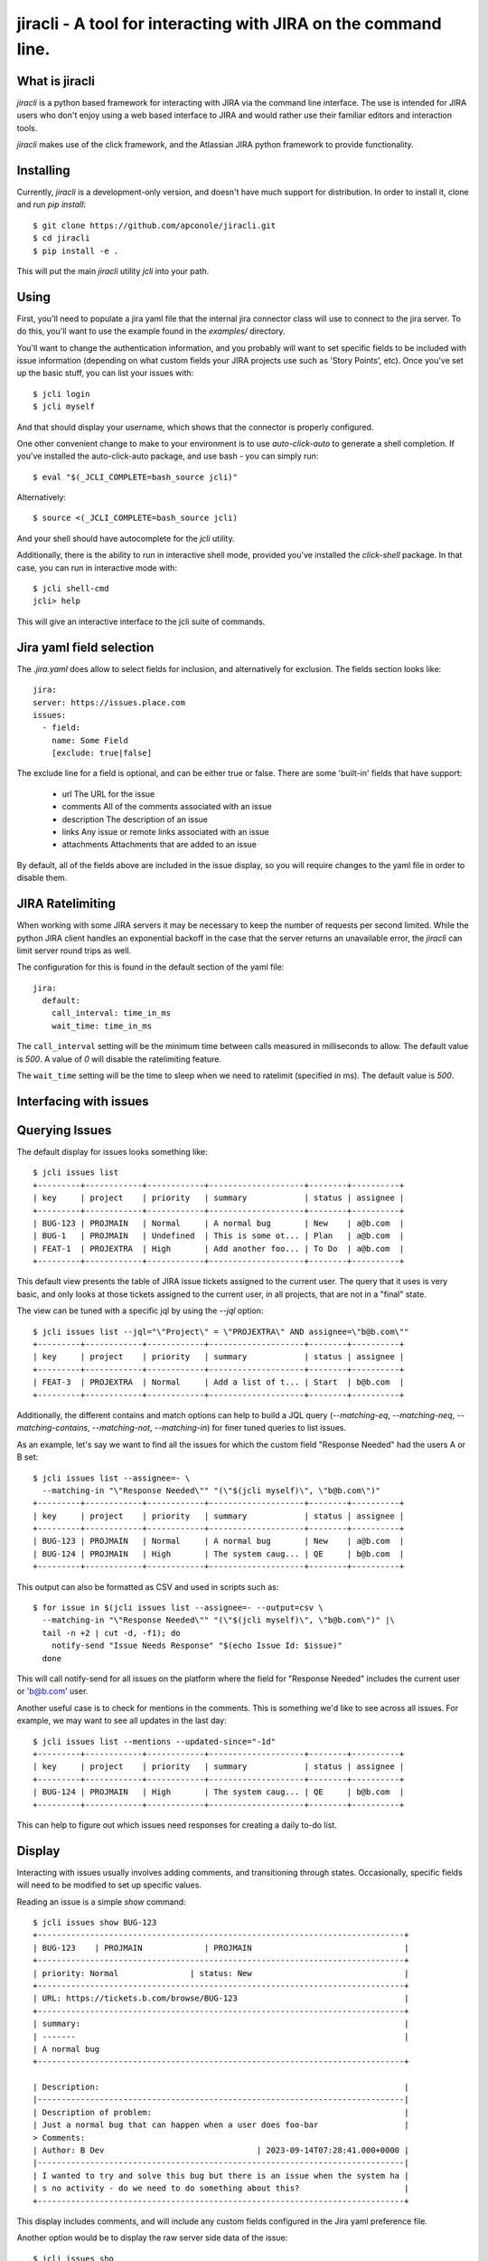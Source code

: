 =======
jiracli - A tool for interacting with JIRA on the command line.
=======

What is jiracli
--------------

`jiracli` is a python based framework for interacting with JIRA via the
command line interface.  The use is intended for JIRA users who don't
enjoy using a web based interface to JIRA and would rather use their
familiar editors and interaction tools.

`jiracli` makes use of the click framework, and the Atlassian JIRA
python framework to provide functionality.


Installing
----------

Currently, `jiracli` is a development-only version, and doesn't have much
support for distribution.  In order to install it, clone and run *pip install*::

  $ git clone https://github.com/apconole/jiracli.git
  $ cd jiracli
  $ pip install -e .

This will put the main `jiracli` utility `jcli` into your path.

Using
-----

First, you'll need to populate a jira yaml file that the internal jira
connector class will use to connect to the jira server.  To do this,
you'll want to use the example found in the *examples/* directory.

You'll want to change the authentication information, and you probably
will want to set specific fields to be included with issue information
(depending on what custom fields your JIRA projects use such as
'Story Points', etc).  Once you've set up the basic stuff, you can list
your issues with::

  $ jcli login
  $ jcli myself

And that should display your username, which shows that the connector
is properly configured.

One other convenient change to make to your environment is to use
`auto-click-auto` to generate a shell completion.  If you've installed
the auto-click-auto package, and use bash - you can simply run::

  $ eval "$(_JCLI_COMPLETE=bash_source jcli)"

Alternatively::

  $ source <(_JCLI_COMPLETE=bash_source jcli)

And your shell should have autocomplete for the `jcli` utility.

Additionally, there is the ability to run in interactive shell mode,
provided you've installed the `click-shell` package.  In that case,
you can run in interactive mode with::

  $ jcli shell-cmd
  jcli> help

This will give an interactive interface to the jcli suite of
commands.

Jira yaml field selection
-------------------------

The `.jira.yaml` does allow to select fields for inclusion, and
alternatively for exclusion.  The fields section looks like::

  jira:
  server: https://issues.place.com
  issues:
    - field:
      name: Some Field
      [exclude: true|false]

The exclude line for a field is optional, and can be either true
or false.  There are some 'built-in' fields that have support:

 - url
   The URL for the issue
 - comments
   All of the comments associated with an issue
 - description
   The description of an issue
 - links
   Any issue or remote links associated with an issue
 - attachments
   Attachments that are added to an issue

By default, all of the fields above are included in the issue
display, so you will require changes to the yaml file in order
to disable them.

JIRA Ratelimiting
-----------------

When working with some JIRA servers it may be necessary to keep the
number of requests per second limited.  While the python JIRA client
handles an exponential backoff in the case that the server returns an
unavailable error, the `jiracli` can limit server round trips as well.

The configuration for this is found in the default section of the yaml
file::

  jira:
    default:
      call_interval: time_in_ms
      wait_time: time_in_ms

The ``call_interval`` setting will be the minimum time between calls
measured in milliseconds to allow.  The default value is `500`.  A
value of `0` will disable the ratelimiting feature.

The ``wait_time`` setting will be the time to sleep when we need to
ratelimit (specified in ms).  The default value is `500`.

Interfacing with issues
-----------------------

Querying Issues
---------------

The default display for issues looks something like::

  $ jcli issues list
  +---------+------------+------------+--------------------+--------+----------+
  | key     | project    | priority   | summary            | status | assignee |
  +---------+------------+------------+--------------------+--------+----------+
  | BUG-123 | PROJMAIN   | Normal     | A normal bug       | New    | a@b.com  |
  | BUG-1   | PROJMAIN   | Undefined  | This is some ot... | Plan   | a@b.com  |
  | FEAT-1  | PROJEXTRA  | High       | Add another foo... | To Do  | a@b.com  |
  +---------+------------+------------+--------------------+--------+----------+

This default view presents the table of JIRA issue tickets assigned to the
current user.  The query that it uses is very basic, and only looks at those
tickets assigned to the current user, in all projects, that are not in a
"final" state.

The view can be tuned with a specific jql by using the `--jql` option::

  $ jcli issues list --jql="\"Project\" = \"PROJEXTRA\" AND assignee=\"b@b.com\""
  +---------+------------+------------+--------------------+--------+----------+
  | key     | project    | priority   | summary            | status | assignee |
  +---------+------------+------------+--------------------+--------+----------+
  | FEAT-3  | PROJEXTRA  | Normal     | Add a list of t... | Start  | b@b.com  |
  +---------+------------+------------+--------------------+--------+----------+

Additionally, the different contains and match options can help to build a
JQL query (`--matching-eq`, `--matching-neq`, `--matching-contains`,
`--matching-not`, `--matching-in`) for finer tuned queries to list issues.

As an example, let's say we want to find all the issues for which the custom
field "Response Needed" had the users A or B set::

  $ jcli issues list --assignee=- \
    --matching-in "\"Response Needed\"" "(\"$(jcli myself)\", \"b@b.com\")"
  +---------+------------+------------+--------------------+--------+----------+
  | key     | project    | priority   | summary            | status | assignee |
  +---------+------------+------------+--------------------+--------+----------+
  | BUG-123 | PROJMAIN   | Normal     | A normal bug       | New    | a@b.com  |
  | BUG-124 | PROJMAIN   | High       | The system caug... | QE     | b@b.com  |
  +---------+------------+------------+--------------------+--------+----------+

This output can also be formatted as CSV and used in scripts such as::

  $ for issue in $(jcli issues list --assignee=- --output=csv \
    --matching-in "\"Response Needed\"" "(\"$(jcli myself)\", \"b@b.com\")" |\
    tail -n +2 | cut -d, -f1); do
      notify-send "Issue Needs Response" "$(echo Issue Id: $issue)"
    done

This will call notify-send for all issues on the platform where the field
for "Response Needed" includes the current user or 'b@b.com' user.

Another useful case is to check for mentions in the comments.  This is
something we'd like to see across all issues.  For example, we may want to
see all updates in the last day::

  $ jcli issues list --mentions --updated-since="-1d"
  +---------+------------+------------+--------------------+--------+----------+
  | key     | project    | priority   | summary            | status | assignee |
  +---------+------------+------------+--------------------+--------+----------+
  | BUG-124 | PROJMAIN   | High       | The system caug... | QE     | b@b.com  |
  +---------+------------+------------+--------------------+--------+----------+

This can help to figure out which issues need responses for creating a daily
to-do list.

Display
-------

Interacting with issues usually involves adding comments, and transitioning
through states.  Occasionally, specific fields will need to be modified to
set up specific values.

Reading an issue is a simple `show` command::

  $ jcli issues show BUG-123
  +-----------------------------------------------------------------------------+
  | BUG-123    | PROJMAIN             | PROJMAIN                                |
  +-----------------------------------------------------------------------------+
  | priority: Normal               | status: New                                |
  +-----------------------------------------------------------------------------+
  | URL: https://tickets.b.com/browse/BUG-123                                   |
  +-----------------------------------------------------------------------------+
  | summary:                                                                    |
  | -------                                                                     |
  | A normal bug
  +-----------------------------------------------------------------------------+

  | Description:                                                                |
  |-----------------------------------------------------------------------------|
  | Description of problem:                                                     |
  | Just a normal bug that can happen when a user does foo-bar                  |
  > Comments:
  | Author: B Dev                                | 2023-09-14T07:28:41.000+0000 |
  |-----------------------------------------------------------------------------|
  | I wanted to try and solve this bug but there is an issue when the system ha |
  | s no activity - do we need to do something about this?                      |
  +-----------------------------------------------------------------------------+

This display includes comments, and will include any custom fields configured
in the Jira yaml preference file.

Another option would be to display the raw server side data of the issue::

  $ jcli issues sho

Commenting
----------

Adding a comment should be easy::

  $ jcli issues add-comment BUG-123

This will use the *EDITOR* environment variable to spawn an editor against a
temporary file which will be pushed to the issue as a comment.  Alternatively,
the **add-comment** command can accept a `--comment` option to fill a comment
from the command line directly.

You can set the comment visibility when creating a comment::

  $ jcli issues add-comment BUG-123 --visibility 'Some Group'
  ...

This will set the comment's visibility property to restrict viewing to
a specific group.

You can also edit a specific comment with the `update-comment` command::

  $ jcli issues update-comment BUG-123 11223344
  ...

This will first populate the body text in an editor.  It will then setup the
visibility settings.  You can use the `--visibility` option just as with
adding a comment.

To delete a comment::

  $ jcli issues del-comment BUG-123 11223344

This will attempt to delete a comment.

Comment Formatting
------------------

Tagging an individual in a comment involves using `[]` tags.  For example::

  This is a mention of [~b@b.com] in a comment

This will be the value of the JIRA name.

Adding links in the comment markdown can be done with::

  [link-text|url]

Drop all formatting::

  {noformat}
  text
  {noformat}

Add code that looks like c/c++/java (maybe even bash?)::

  {code:java}
  int foo(char c) {
     char bar;

     return c + bar;
  }
  {code}

The full reference for JIRA's markdown is documented elsewhere.

Setting fields
--------------

Setting a specific field looks like::

  $ jcli issues set-field BUG-123 "Priority" "Normal"
  Updated BUG-123, set Priority High -> Normal

To move an issue to a different status, JIRA requires the use of a transition.
The valid transitions for an issue can be determined by::

  $ jcli issues states BUG-123
  ['New', 'Start', 'Post', 'QE', 'Done']

Setting the state can be done by::

  $ jcli issues set-status BUG-123 Post
  done.

Using attachments
-----------------

When printing an issue, any attachments will be displayed with their
filesize, creator, and name::

  | Attachments:                                                                                                                             |
  +--------------------+------------------------------+--------+--------------+
  | File               | Created                      |   Size | Creator      |
  |--------------------+------------------------------+--------+--------------|
  | some_filename_here | 2024-08-20T12:40:18.714+0000 |   4342 | Aaron Conole |
  +--------------------+------------------------------+--------+--------------+

To download, you can simply use the attachments sub-command::

  $ jcli issues attachments --pull some_filename_here BUG-123
  Downloading: some_filename_here
  $ 

If you use the attachments without any options, the same list will be displayed.
In this case, it will include an index to use as an alternate fetch-id::

  $ jcli issues attachments BUG-123
  +------+-------------------+------------------------------+--------+------------+
  |   Id | File               | Created                      |   Size | Creator    |
  |    0 | some_filename_here | 2024-08-20T12:40:18.714+0000 |   4342 | Aaron Conole |
  |------+-------------------+------------------------------+--------+------------|
  $ jcli issues attachments --pull 0 BUG-123
  Downloading: some_filename_here
  $

To upload, use the `--push` option with a filename::

  $ jcli issues attachments --push /tmp/data.txt BUG-321
  $

Adding Links
------------

There are two types of links that can be added to a JIRA ticket.
The first type is an issue relationship, which means that the target
URL is actually another JIRA ticket.  This relationship has an associated
LinkType and a direction (inward, or outward).  This can be added by::

  $ jcli issues add-link BUG-132 BUG-123 "This is a comment" --link-type <>

You can see the available link types, either with the tab-completion (if
enabled), or via the associated `details` command::

  $ jcli details link-types

Setting the direction can be done via the `--relationship-type` option.
*NOTE*: For the 'TITLE', you may use the value "none" to indicate no comment.


Additionally, you may set a link to a remote URL.  That is via an http/https
url::

  $ jcli issues add-link BUG-123 https://www.github.com "GitHub Tracker"

This will set a remote link against the JIRA ticket.

Reporting Issues in JIRA
------------------------

To test out filing a JIRA ticket, simply run::

  $ jcli issues create --dry-run

This will spawn an editor taking in issue text in the following fashion::

  This first block is the issue summary.

  Now add a bit of detailed description about the issue, including
  when it was observed, and what was seen.  Formatting options are valid
  here such as:
  {code:java}
     some_code();
     another_result = code_result();
  {code}

  And links to [searches|https://google.com].
  # This is a comment, and will not be added to the bug.
  # The following comments will be needed - they can live anywhere in
  # the description of the issue:
  # set-project: A Project Name
  # issue-type: Bug

In the above, when creating the issue, the first block of text will be
treated as the summary.  The issue parsing block will try to zap line-breaks
for the summary.  Line breaks for the description will be preserved.
Additionally, the comment blocks must include the `set-project:` and
`issue-type:` directives.  Make sure to use the appropriate issue type for
the project.  Finally, if you have specific fields you wish to set, those
can appear as additional `set-field:` blocks::

  # set-field: "Story Points" 1.0

This will tell the issue creation code to include a field setter for the
*"Story Points"* field and set it to value *1.0*.  NOTE: This only works
if the project is configured to use this field.

The issue creation code can also take all text from a file.  This is useful
when running with the dry-run flag, to check that all the fields have
appropriate settings.  The creation code will show what it will propose as
as issue like::

  Creating: {'description': 'Now add a bit of detailed description about the issue, including\n'
                  'when it was observed, and what was seen.  Formatting options are valid\n'
                  'here such as:\n'
                  '{code:java}\n'
                  '\n'
                  '   some_code();\n'
                  '   another_result = code_result();\n'
                  '{code}\n'
                  '\n'
                  '\n'
                  'And links to [searches|https://google.com].',
             'issuetype': 'Bug',
             'project': 'A Project Name',
             'summary': "This first block is the issue summary."}
  done - Result: DRY-OKAY

Once this is satisfactory, removing the dry-run flag will commit the issue
to the JIRA server.

Additionally, the issue parser will try to parse a patch file into a
formatted issue.  This can be useful when working with cover-letters or
for maintainers who wish to create tickets based on upstream accepted
bugfixes.

Finally, we can construct useful backport tickets by using the `--commit`
and even `--oneline` options to make useful backport related tickets::

  $ pwd
  /home/user/git/linux
  $ jcli issues create --project "Kernel Project" --issue-type Epic \
    --oneline --commit HEAD..HEAD~3

This will pop up an editor with contents like::

  # The first line in this will be treated as the summary.

  # The following commits will be referenced in the ticket
     9664d505853dc net: openvswitch: Debugging stuff
     42d43269220b2 net: openvswitch: kselftest rebase
     c4732113ade45 selftests: openvswitch: rework ovs-dpctl.py with something

  # set-project: Kernel Project
  # issue-type: Epic
  # NOTE: you can use a line '# set-field: "foo" bar' to set field 'foo'
  #       to value 'bar'.  The 'set-field' directive requires
  #       field to be quoted as "Some Foo"

You'll need to edit this and set the summary, and fill out the description
to get a valid issue created.  It is recommended to save a copy of the text
and use the `--dry-run` option to make sure you are confident in the issue
text, and only then run without `--dry-run`.


Interfacing with boards
-----------------------

Displaying a board
------------------

Displaying a board can be done by running the `boards show` command
with the board name as an argument::

  $ jcli boards show "My Board"
  +-----------+------------+---------+---------------------+-----------------------+------------+
  | Backlog   | Triage     | To Do   | In Progress (Dev)   | Code Review / On QA   | Done       |
  |-----------+------------+---------+---------------------+-----------------------+------------|
  |           | BUG-121    | BUG-22  | BUG-455             |                       | BUG-1      |
  |           |            | BUG-23  |                     |                       | BUG-2      |
  |           |            |         |                     |                       | BUG-3      |
  |           |            |         |                     |                       | BUG-4      |
  +-----------+------------+---------+---------------------+-----------------------+------------+

In order to work with boards from the command line, it is important to
know the column mappings for statuses, and the query that generates
the boards.  This information can be retrieved by the `boards get-config`
command to display the board column mappings, and queries::

  $ jcli boards get-config "My Board"
  {'column.Backlog', [<JIRA Status: name='Backlogged', id='12345'],
  ...
  quickfilter.name = "Only Me"
  quickfilter.query = "assignee = currentUser()"
  ...

Additionally, the named *quickfilters* can be displayed and used when
querying for board details::

  $ jcli boards show "My Board" --filter "Only Me"
  +-----------+------------+---------+---------------------+-----------------------+------------+
  | Backlog   | Triage     | To Do   | In Progress (Dev)   | Code Review / On QA   | Done       |
  |-----------+------------+---------+---------------------+-----------------------+------------|
  +-----------+------------+---------+---------------------+-----------------------+------------+


Server Side Extensions
----------------------

`jiracli` has some logic for some server side extensions.  Each extension
is listed below.


EZ Agile Planning Poker
-----------------------

The EZ Agile Planning Poker extension will automatically be detected and add
the 'eausm' details to the issue.raw['fields'] object.  However, this
currently isn't a proper jira type object, so it must be accessed as a dict
obj.  Future enhancements will convert it to a proper object and allow
voting for the picker.

To disable the extension, set the `eausm` config in your `jira` block to
*false*::

  jira:
    ...
    eausm: false
    ...

This will disable any attempts at detected or using the eausm extensions.
